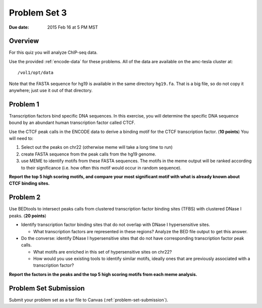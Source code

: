 
.. _problem-set-3:

*************
Problem Set 3
*************

:Due date: 2015 Feb 16 at 5 PM MST

Overview
--------

For this quiz you will analyze ChIP-seq data.

Use the provided :ref:`encode-data` for these problems. All of the data
are available on the amc-tesla cluster at::

    /vol1/opt/data

Note that the FASTA sequence for hg19 is available in the same directory
``hg19.fa``. That is a big file, so do not copy it anywhere; just use it
out of that directory.

Problem 1
---------

Transcription factors bind specific DNA sequences. In this exercise, you
will determine the specific DNA sequence bound by an abundant human
transcription factor called CTCF.

Use the CTCF peak calls in the ENCODE data to derive a binding motif for
the CTCF transcription factor. (**10 points**) You will need to:

#. Select out the peaks on chr22 (otherwise meme will take a long time
   to run)

#. create FASTA sequence from the peak calls from the hg19 genome.

#. use MEME to identify motifs from these FASTA sequences. The motifs
   in the meme output will be ranked according to their significance
   (i.e. how often this motif would occur in random sequence).

**Report the top 5 high scoring motifs, and compare your most significant
motif with what is already known about CTCF binding sites.**

Problem 2
---------

Use BEDtools to intersect peaks calls from clustered transcription factor
binding sites (TFBS) with clustered DNase I peaks. (**20 points**)

- Identify transcription factor binding sites that do not overlap with
  DNase I hypersensitive sites.
    
  * What transcription factors are represented in these regions? Analyze
    the BED file output to get this answer.

- Do the converse: identify DNase I hypersensitive sites that do not
  have corresponding transcription factor peak calls.
    
  * What motifs are enriched in this set of hypersensitive sites on chr22?

  * How would you use existing tools to identify similar motifs, ideally
    ones that are previously associated with a transcription factor?

**Report the factors in the peaks and the top 5 high scoring motifs from
each meme analysis.**

Problem Set Submission
----------------------
Submit your problem set as a tar file to Canvas
(:ref:`problem-set-submission`).

.. raw:: pdf

    PageBreak

